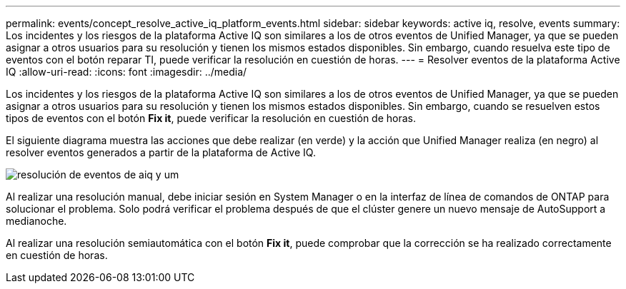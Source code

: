 ---
permalink: events/concept_resolve_active_iq_platform_events.html 
sidebar: sidebar 
keywords: active iq, resolve, events 
summary: Los incidentes y los riesgos de la plataforma Active IQ son similares a los de otros eventos de Unified Manager, ya que se pueden asignar a otros usuarios para su resolución y tienen los mismos estados disponibles. Sin embargo, cuando resuelva este tipo de eventos con el botón reparar TI, puede verificar la resolución en cuestión de horas. 
---
= Resolver eventos de la plataforma Active IQ
:allow-uri-read: 
:icons: font
:imagesdir: ../media/


[role="lead"]
Los incidentes y los riesgos de la plataforma Active IQ son similares a los de otros eventos de Unified Manager, ya que se pueden asignar a otros usuarios para su resolución y tienen los mismos estados disponibles. Sin embargo, cuando se resuelven estos tipos de eventos con el botón *Fix it*, puede verificar la resolución en cuestión de horas.

El siguiente diagrama muestra las acciones que debe realizar (en verde) y la acción que Unified Manager realiza (en negro) al resolver eventos generados a partir de la plataforma de Active IQ.

image::../media/aiq_and_um_event_resolution.png[resolución de eventos de aiq y um]

Al realizar una resolución manual, debe iniciar sesión en System Manager o en la interfaz de línea de comandos de ONTAP para solucionar el problema. Solo podrá verificar el problema después de que el clúster genere un nuevo mensaje de AutoSupport a medianoche.

Al realizar una resolución semiautomática con el botón *Fix it*, puede comprobar que la corrección se ha realizado correctamente en cuestión de horas.
